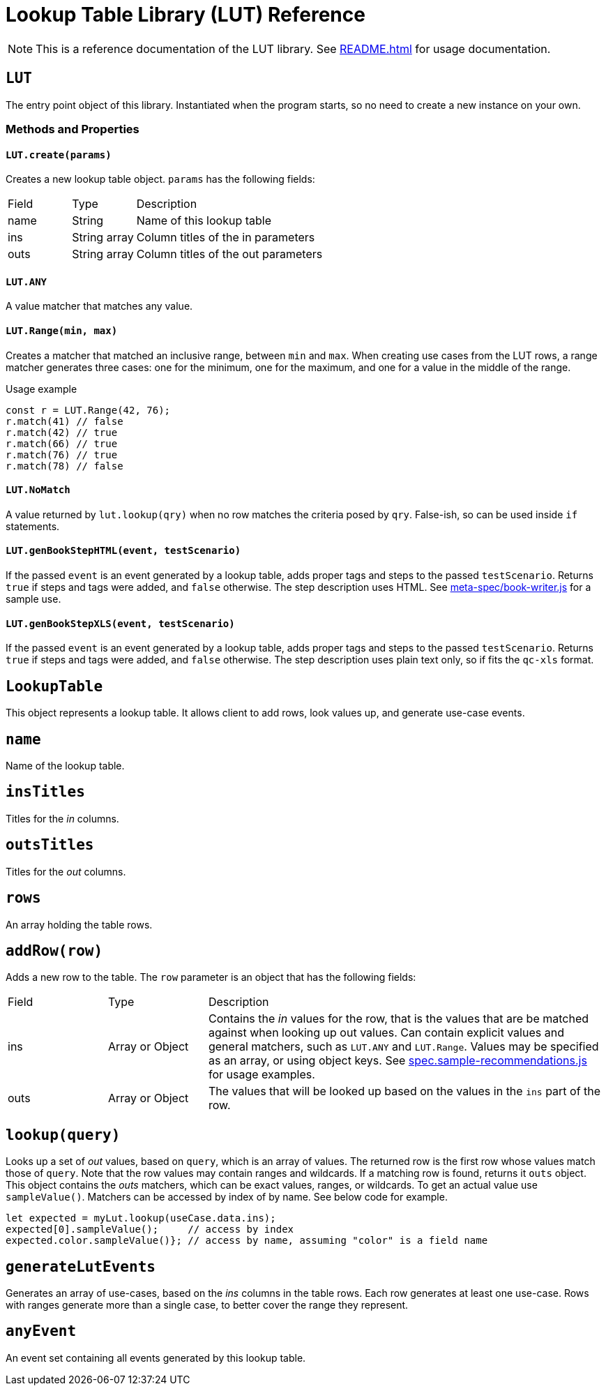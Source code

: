 = Lookup Table Library (LUT) Reference

NOTE: This is a reference documentation of the LUT library. See xref:README.adoc[] for usage documentation.

== `LUT`

The entry point object of this library. Instantiated when the program starts, so no need to create a new instance on your own.

=== Methods and Properties

==== `LUT.create(params)`

Creates a new lookup table object. `params` has the following fields:

[cols="1,1,4"]
|===

| Field | Type | Description

| name
| String
| Name of this lookup table

| ins
| String array
| Column titles of the in parameters

| outs
| String array
| Column titles of the out parameters
 
|===

==== `LUT.ANY`

A value matcher that matches any value.

==== `LUT.Range(min, max)`

Creates a matcher that matched an inclusive range, between `min` and `max`. When creating use cases from the LUT rows, a range matcher generates three cases: one for the minimum, one for the maximum, and one for a value in the middle of the range.

.Usage example
[source, javascript]
----
const r = LUT.Range(42, 76);
r.match(41) // false
r.match(42) // true
r.match(66) // true
r.match(76) // true
r.match(78) // false
----

==== `LUT.NoMatch`

A value returned by `lut.lookup(qry)` when no row matches the criteria posed by `qry`. False-ish, so can be used inside `if` statements.

==== `LUT.genBookStepHTML(event, testScenario)`

If the passed `event` is an event generated by a lookup table, adds proper tags and steps to the passed `testScenario`. Returns `true` if steps and tags were added, and `false` otherwise. The step description uses HTML. See xref:meta-spec/book-writer.js[] for a sample use.

==== `LUT.genBookStepXLS(event, testScenario)`

If the passed `event` is an event generated by a lookup table, adds proper tags and steps to the passed `testScenario`. Returns `true` if steps and tags were added, and `false` otherwise. The step description uses plain text only, so if fits the `qc-xls` format.


== `LookupTable`

This object represents a lookup table. It allows client to add rows, look values up, and generate use-case events.

== `name`

Name of the lookup table.

== `insTitles`

Titles for the _in_ columns.

== `outsTitles`

Titles for the _out_ columns.

== `rows`

An array holding the table rows.

== `addRow(row)`

Adds a new row to the table. The `row` parameter is an object that has the following fields:

[cols="1,1,4"]
|===

| Field | Type | Description

| ins
| Array or Object
| Contains the _in_ values for the row, that is the values that are be matched against when looking up out values. Can contain explicit values and general matchers, such as `LUT.ANY` and `LUT.Range`. Values may be specified as an array, or using object keys. See xref:spec.sample-recommendations.js[] for usage examples.

| outs
| Array or Object
| The values that will be looked up based on the values in the `ins` part of the row.

|===

== `lookup(query)`

Looks up a set of _out_ values, based on `query`, which is an array of values. The returned row is the first row whose values match those of `query`. Note that the row values may contain ranges and wildcards.
If a matching row is found, returns it `outs` object. This object contains the _outs_ matchers, which can be exact values, ranges, or wildcards. To get an actual value use `sampleValue()`. Matchers can be accessed by index of by name. See below code for example.

[source, javascript]
----
let expected = myLut.lookup(useCase.data.ins);
expected[0].sampleValue();     // access by index
expected.color.sampleValue()}; // access by name, assuming "color" is a field name
----


== `generateLutEvents`

Generates an array of use-cases, based on the _ins_ columns in the table rows. Each row generates at least one use-case. Rows with ranges generate more than a single case, to better cover the range they represent.

== `anyEvent`

An event set containing all events generated by this lookup table.